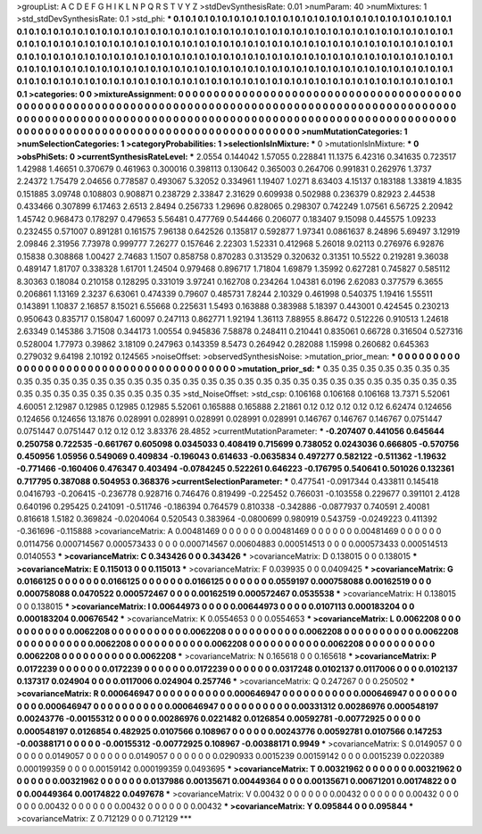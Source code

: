 >groupList:
A C D E F G H I K L
N P Q R S T V Y Z 
>stdDevSynthesisRate:
0.01 
>numParam:
40
>numMixtures:
1
>std_stdDevSynthesisRate:
0.1
>std_phi:
***
0.1 0.1 0.1 0.1 0.1 0.1 0.1 0.1 0.1 0.1
0.1 0.1 0.1 0.1 0.1 0.1 0.1 0.1 0.1 0.1
0.1 0.1 0.1 0.1 0.1 0.1 0.1 0.1 0.1 0.1
0.1 0.1 0.1 0.1 0.1 0.1 0.1 0.1 0.1 0.1
0.1 0.1 0.1 0.1 0.1 0.1 0.1 0.1 0.1 0.1
0.1 0.1 0.1 0.1 0.1 0.1 0.1 0.1 0.1 0.1
0.1 0.1 0.1 0.1 0.1 0.1 0.1 0.1 0.1 0.1
0.1 0.1 0.1 0.1 0.1 0.1 0.1 0.1 0.1 0.1
0.1 0.1 0.1 0.1 0.1 0.1 0.1 0.1 0.1 0.1
0.1 0.1 0.1 0.1 0.1 0.1 0.1 0.1 0.1 0.1
0.1 0.1 0.1 0.1 0.1 0.1 0.1 0.1 0.1 0.1
0.1 0.1 0.1 0.1 0.1 0.1 0.1 0.1 0.1 0.1
0.1 0.1 0.1 0.1 0.1 0.1 0.1 0.1 0.1 0.1
0.1 0.1 0.1 0.1 0.1 0.1 0.1 0.1 0.1 0.1
0.1 0.1 0.1 0.1 0.1 0.1 0.1 0.1 0.1 0.1
0.1 0.1 0.1 0.1 0.1 0.1 0.1 0.1 0.1 0.1
0.1 0.1 0.1 0.1 0.1 0.1 0.1 0.1 0.1 0.1
0.1 0.1 0.1 0.1 0.1 0.1 0.1 0.1 0.1 0.1
0.1 0.1 0.1 0.1 0.1 0.1 0.1 0.1 0.1 0.1
0.1 0.1 0.1 0.1 0.1 0.1 0.1 0.1 0.1 0.1
0.1 0.1 0.1 0.1 
>categories:
0 0
>mixtureAssignment:
0 0 0 0 0 0 0 0 0 0 0 0 0 0 0 0 0 0 0 0 0 0 0 0 0 0 0 0 0 0 0 0 0 0 0 0 0 0 0 0 0 0 0 0 0 0 0 0 0 0
0 0 0 0 0 0 0 0 0 0 0 0 0 0 0 0 0 0 0 0 0 0 0 0 0 0 0 0 0 0 0 0 0 0 0 0 0 0 0 0 0 0 0 0 0 0 0 0 0 0
0 0 0 0 0 0 0 0 0 0 0 0 0 0 0 0 0 0 0 0 0 0 0 0 0 0 0 0 0 0 0 0 0 0 0 0 0 0 0 0 0 0 0 0 0 0 0 0 0 0
0 0 0 0 0 0 0 0 0 0 0 0 0 0 0 0 0 0 0 0 0 0 0 0 0 0 0 0 0 0 0 0 0 0 0 0 0 0 0 0 0 0 0 0 0 0 0 0 0 0
0 0 0 0 
>numMutationCategories:
1
>numSelectionCategories:
1
>categoryProbabilities:
1 
>selectionIsInMixture:
***
0 
>mutationIsInMixture:
***
0 
>obsPhiSets:
0
>currentSynthesisRateLevel:
***
2.0554 0.144042 1.57055 0.228841 11.1375 6.42316 0.341635 0.723517 1.42988 1.46651
0.370679 0.461963 0.300016 0.398113 0.130642 0.365003 0.264706 0.991831 0.262976 1.3737
2.24372 1.75479 2.04656 0.778587 0.493067 5.32052 0.334961 1.19407 1.0271 8.63403
4.15137 0.183188 1.33819 4.1835 0.151885 3.09748 0.108803 0.908871 0.238729 2.33847
2.31629 0.609938 0.502988 0.236379 0.82923 2.44538 0.433466 0.307899 6.17463 2.6513
2.8494 0.256733 1.29696 0.828065 0.298307 0.742249 1.07561 6.56725 2.20942 1.45742
0.968473 0.178297 0.479653 5.56481 0.477769 0.544466 0.206077 0.183407 9.15098 0.445575
1.09233 0.232455 0.571007 0.891281 0.161575 7.96138 0.642526 0.135817 0.592877 1.97341
0.0861637 8.24896 5.69497 3.12919 2.09846 2.31956 7.73978 0.999777 7.26277 0.157646
2.22303 1.52331 0.412968 5.26018 9.02113 0.276976 6.92876 0.15838 0.308868 1.00427
2.74683 1.1507 0.858758 0.870283 0.313529 0.320632 0.31351 10.5522 0.219281 9.36038
0.489147 1.81707 0.338328 1.61701 1.24504 0.979468 0.896717 1.71804 1.69879 1.35992
0.627281 0.745827 0.585112 8.30363 0.18084 0.210158 0.128295 0.331019 3.97241 0.162708
0.234264 1.04381 6.0196 2.62083 0.377579 6.3655 0.206861 1.13169 2.3237 6.63061
0.474339 0.79607 0.485731 7.8244 2.10329 0.461998 0.540375 1.19416 1.55511 0.143891
1.10837 2.16857 8.15021 6.55668 0.225631 1.5493 0.163888 0.383988 5.18397 0.443001
0.424545 0.230213 0.950643 0.835717 0.158047 1.60097 0.247113 0.862771 1.92194 1.36113
7.88955 8.86472 0.512226 0.910513 1.24618 2.63349 0.145386 3.71508 0.344173 1.00554
0.945836 7.58878 0.248411 0.210441 0.835061 0.66728 0.316504 0.527316 0.528004 1.77973
0.39862 3.18109 0.247963 0.143359 8.5473 0.264942 0.282088 1.15998 0.260682 0.645363
0.279032 9.64198 2.10192 0.124565 
>noiseOffset:
>observedSynthesisNoise:
>mutation_prior_mean:
***
0 0 0 0 0 0 0 0 0 0
0 0 0 0 0 0 0 0 0 0
0 0 0 0 0 0 0 0 0 0
0 0 0 0 0 0 0 0 0 0
>mutation_prior_sd:
***
0.35 0.35 0.35 0.35 0.35 0.35 0.35 0.35 0.35 0.35
0.35 0.35 0.35 0.35 0.35 0.35 0.35 0.35 0.35 0.35
0.35 0.35 0.35 0.35 0.35 0.35 0.35 0.35 0.35 0.35
0.35 0.35 0.35 0.35 0.35 0.35 0.35 0.35 0.35 0.35
>std_NoiseOffset:
>std_csp:
0.106168 0.106168 0.106168 13.7371 5.52061 4.60051 2.12987 0.12985 0.12985 0.12985
5.52061 0.165888 0.165888 2.21861 0.12 0.12 0.12 0.12 0.12 6.62474
0.124656 0.124656 0.124656 13.1876 0.028991 0.028991 0.028991 0.028991 0.028991 0.146767
0.146767 0.146767 0.0751447 0.0751447 0.0751447 0.12 0.12 0.12 3.83376 28.4852
>currentMutationParameter:
***
-0.207407 0.441056 0.645644 0.250758 0.722535 -0.661767 0.605098 0.0345033 0.408419 0.715699
0.738052 0.0243036 0.666805 -0.570756 0.450956 1.05956 0.549069 0.409834 -0.196043 0.614633
-0.0635834 0.497277 0.582122 -0.511362 -1.19632 -0.771466 -0.160406 0.476347 0.403494 -0.0784245
0.522261 0.646223 -0.176795 0.540641 0.501026 0.132361 0.717795 0.387088 0.504953 0.368376
>currentSelectionParameter:
***
0.477541 -0.0917344 0.433811 0.145418 0.0416793 -0.206415 -0.236778 0.928716 0.746476 0.819499
-0.225452 0.766031 -0.103558 0.229677 0.391101 2.4128 0.640196 0.295425 0.241091 -0.511746
-0.186394 0.764579 0.810338 -0.342886 -0.0877937 0.740591 2.40081 0.816618 1.5182 0.369824
-0.0204064 0.520543 0.383964 -0.0800699 0.980919 0.543759 -0.0249223 0.411392 -0.361696 -0.115888
>covarianceMatrix:
A
0.00481469	0	0	0	0	0	
0	0.00481469	0	0	0	0	
0	0	0.00481469	0	0	0	
0	0	0	0.0114756	0.000714567	0.000573433	
0	0	0	0.000714567	0.00604883	0.000514513	
0	0	0	0.000573433	0.000514513	0.0140553	
***
>covarianceMatrix:
C
0.343426	0	
0	0.343426	
***
>covarianceMatrix:
D
0.138015	0	
0	0.138015	
***
>covarianceMatrix:
E
0.115013	0	
0	0.115013	
***
>covarianceMatrix:
F
0.039935	0	
0	0.0409425	
***
>covarianceMatrix:
G
0.0166125	0	0	0	0	0	
0	0.0166125	0	0	0	0	
0	0	0.0166125	0	0	0	
0	0	0	0.0559197	0.000758088	0.00162519	
0	0	0	0.000758088	0.0470522	0.000572467	
0	0	0	0.00162519	0.000572467	0.0535538	
***
>covarianceMatrix:
H
0.138015	0	
0	0.138015	
***
>covarianceMatrix:
I
0.00644973	0	0	0	
0	0.00644973	0	0	
0	0	0.0107113	0.000183204	
0	0	0.000183204	0.00676542	
***
>covarianceMatrix:
K
0.0554653	0	
0	0.0554653	
***
>covarianceMatrix:
L
0.0062208	0	0	0	0	0	0	0	0	0	
0	0.0062208	0	0	0	0	0	0	0	0	
0	0	0.0062208	0	0	0	0	0	0	0	
0	0	0	0.0062208	0	0	0	0	0	0	
0	0	0	0	0.0062208	0	0	0	0	0	
0	0	0	0	0	0.0062208	0	0	0	0	
0	0	0	0	0	0	0.0062208	0	0	0	
0	0	0	0	0	0	0	0.0062208	0	0	
0	0	0	0	0	0	0	0	0.0062208	0	
0	0	0	0	0	0	0	0	0	0.0062208	
***
>covarianceMatrix:
N
0.165618	0	
0	0.165618	
***
>covarianceMatrix:
P
0.0172239	0	0	0	0	0	
0	0.0172239	0	0	0	0	
0	0	0.0172239	0	0	0	
0	0	0	0.0317248	0.0102137	0.0117006	
0	0	0	0.0102137	0.137317	0.024904	
0	0	0	0.0117006	0.024904	0.257746	
***
>covarianceMatrix:
Q
0.247267	0	
0	0.250502	
***
>covarianceMatrix:
R
0.000646947	0	0	0	0	0	0	0	0	0	
0	0.000646947	0	0	0	0	0	0	0	0	
0	0	0.000646947	0	0	0	0	0	0	0	
0	0	0	0.000646947	0	0	0	0	0	0	
0	0	0	0	0.000646947	0	0	0	0	0	
0	0	0	0	0	0.00331312	0.00286976	0.000548197	0.00243776	-0.00155312	
0	0	0	0	0	0.00286976	0.0221482	0.0126854	0.00592781	-0.00772925	
0	0	0	0	0	0.000548197	0.0126854	0.482925	0.0107566	0.108967	
0	0	0	0	0	0.00243776	0.00592781	0.0107566	0.147253	-0.00388171	
0	0	0	0	0	-0.00155312	-0.00772925	0.108967	-0.00388171	0.9949	
***
>covarianceMatrix:
S
0.0149057	0	0	0	0	0	
0	0.0149057	0	0	0	0	
0	0	0.0149057	0	0	0	
0	0	0	0.0290933	0.0015239	0.00159142	
0	0	0	0.0015239	0.0220389	0.000199359	
0	0	0	0.00159142	0.000199359	0.0493695	
***
>covarianceMatrix:
T
0.00321962	0	0	0	0	0	
0	0.00321962	0	0	0	0	
0	0	0.00321962	0	0	0	
0	0	0	0.0137986	0.00135671	0.00449364	
0	0	0	0.00135671	0.00671201	0.00174822	
0	0	0	0.00449364	0.00174822	0.0497678	
***
>covarianceMatrix:
V
0.00432	0	0	0	0	0	
0	0.00432	0	0	0	0	
0	0	0.00432	0	0	0	
0	0	0	0.00432	0	0	
0	0	0	0	0.00432	0	
0	0	0	0	0	0.00432	
***
>covarianceMatrix:
Y
0.095844	0	
0	0.095844	
***
>covarianceMatrix:
Z
0.712129	0	
0	0.712129	
***
